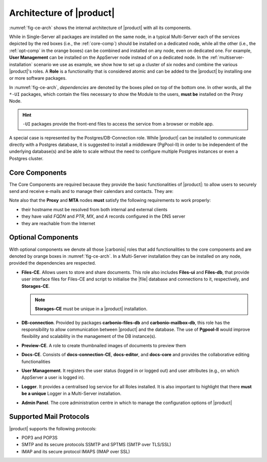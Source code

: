 .. SPDX-FileCopyrightText: 2022 Zextras <https://www.zextras.com/>
..
.. SPDX-License-Identifier: CC-BY-NC-SA-4.0

===========================
 Architecture of |product|
===========================

:numref:`fig-ce-arch` shows the internal architecture of |product|
with all its components.

.. card::
   :width: 75%

   .. _fig-ce-arch:

   .. figure:: /img/carbonio/ce-architecture.png

      Simplified architecture of |product|.

While in Single-Server all packages are installed on the same node, in
a typical Multi-Server each of the services depicted by the red boxes
(i.e., the :ref:`core-comp`) should be installed on a dedicated node,
while all the other (i.e., the :ref:`opt-comp` in the orange boxes)
can be combined and installed on any node, even on dedicated one. For
example, **User Management** can be installed on the AppServer node
instead of on a dedicated node.  In the
:ref:`multiserver-installation` scenario we use as example, we show
how to set up a cluster of *six* nodes and combine the various
|product|'s roles. A **Role** is a functionality that is considered
atomic and can be added to the |product| by installing one or more
software packages.

In :numref:`fig-ce-arch`, *dependencies* are denoted by the boxes piled
on top of the bottom one. In other words, all the ``*-UI`` packages,
which contain the files necessary to show the Module to the users,
**must be** installed on the Proxy Node.

.. hint:: ``-UI`` packages provide the front-end files to access the
   service from a browser or mobile app.

A special case is represented by the Postgres/DB-Connection
role. While |product| can be installed to communicate directly with a
Postgres database, it is suggested to install a middleware (PgPool-II)
in order to be independent of the underlying database(s) and be able
to scale without the need to configure multiple Postgres instances or
even a Postgres cluster.

.. _core-comp:

Core Components
===============

The Core Components are required because they provide the basic
functionalities of |product|: to allow users to securely send and
receive e-mails and to manage their calendars and contacts. They are:

.. grid:: 1 1 1 2
   :gutter: 3

   .. grid-item-card:: Directory Server
      :columns: 3
      :class-body: card-magma

      It is used to manage the configuration of the infrastructure and
      provisioning of users and domains.

   .. grid-item-card:: Proxy
      :columns: 3
      :class-body: card-magma

      The Proxy is indeed a reverse proxy that acts as the central
      access point to the Email accounts. It also prevents a public,
      direct access to the AppServers and other backend services. This
      node is the only one on which the ``-UI`` packages can be
      installed.

   .. grid-item-card:: MTA
      :columns: 3
      :class-body: card-magma

      The |mta| is the engine room of |product|. Its duties include
      email transfer and forwarding, filtering, and other services to
      keep email clean and secure.

   .. grid-item-card:: AppServer
      :columns: 3
      :class-body: card-magma

      The Application Server provides the application login to manage
      the accounts data, e.g., emails, contacts, and calendar
      appointments. In small environments there can be one or two
      AppServer nodes, but more can be added to a large or growing
      infrastructure.

   .. grid-item-card:: Carbonio Mesh
      :columns: 12
      :class-body: card-magma

      |mesh| manages security and provides fault-tolerant routing
      between nodes of a Multi-Server installation. To operate
      properly, there must be **at least** one |mesh| Server, which
      ideally should be installed on the *Directory-Server* Node,
      while **all other nodes** must install the |mesh| Agent.

Note also that the **Proxy** and **MTA** nodes **must** satisfy the
following requirements to work properly:

* their hostname must be resolved from both internal and external
  clients
* they have valid `FQDN` and `PTR`, `MX`, and `A` records configured
  in the DNS server
* they are reachable from the Internet

.. _opt-comp:

Optional Components
===================

With optional components we denote all those |carbonio| roles that add
functionalities to the core components and are denoted by orange boxes
in :numref:`fig-ce-arch`. In a Multi-Server installation they can be
installed on any node, provided the dependencies are respected.

* **Files-CE**. Allows users to store and share documents. This role
  also includes **Files-ui** and **Files-db**, that provide user
  interface files for Files-CE and script to initialise the |file|
  database and connections to it, respectively, and **Storages-CE**.

  .. note:: **Storages-CE** must be unique in a |product|
     installation.

* **DB-connection**. Provided by packages **carbonio-files-db** and
  **carbonio-mailbox-db**, this role has the responsibility to allow
  communication between |product| and the database. The use of
  **Pgpool-II** would improve flexibility and scalability in the
  management of the DB instance(s).
* **Preview-CE**. A role to create thumbnailed images of documents to
  preview them
* **Docs-CE**. Consists of **docs-connection-CE**, **docs-editor**,
  and **docs-core** and provides the collaborative editing
  functionalities
* **User Management**. It registers the user status (logged in or
  logged out) and user attributes (e.g., on which AppServer a user is
  logged in).
* **Logger**. It provides a centralised log service for all Roles
  installed. It is also important to highlight that there **must be a
  unique** Logger in a Multi-Server installation.
* **Admin Panel**. The core administration centre in which to manage
  the configuration options of |product|


Supported Mail Protocols
========================

|product| supports the following protocols:

* POP3 and POP3S
* SMTP and its secure protocols SSMTP and SPTMS (SMTP over TLS/SSL)
* IMAP and its secure protocol IMAPS (IMAP over SSL)
